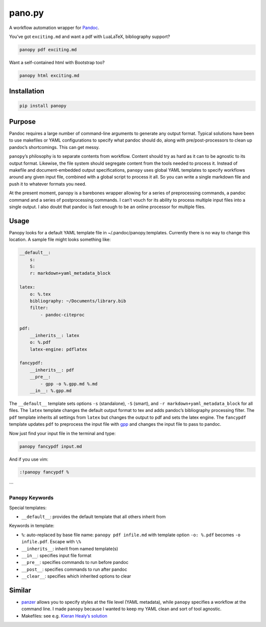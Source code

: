 pano.py
=======

A workflow automation wrapper for
`Pandoc <http://johnmacfarlane.net/pandoc/>`__.

You’ve got ``exciting.md`` and want a pdf with LuaLaTeX, bibliography
support?

.. code:: sh

    panopy pdf exciting.md

Want a self-contained html with Bootstrap too?

.. code:: sh

    panopy html exciting.md

Installation
------------

.. code:: sh

    pip install panopy

Purpose
-------

Pandoc requires a large number of command-line arguments to generate any
output format. Typical solutions have been to use makefiles or YAML
configurations to specify what pandoc should do, along with
pre/post-processors to clean up pandoc’s shortcomings. This can get
messy.

``panopy``\ ’s philosophy is to separate contents from workflow. Content
should try as hard as it can to be agnostic to its output format.
Likewise, the file system should segregate content from the tools needed
to process it. Instead of makefile and document-embedded output
specifications, ``panopy`` uses global YAML templates to specify
workflows around any given input file, combined with a global script to
process it all. So you can write a single markdown file and push it to
whatever formats you need.

At the present moment, panopy is a barebones wrapper allowing for a
series of preprocessing commands, a pandoc command and a series of
postprocessing commands. I can’t vouch for its ability to process
multiple input files into a single output. I also doubt that pandoc is
fast enough to be an online processor for multiple files.

Usage
-----

Panopy looks for a default YAML template file in
~/.pandoc/panopy.templates. Currently there is no way to change this
location. A sample file might looks something like:

.. code:: yaml

    __default__:
        s:
        S:
        r: markdown+yaml_metadata_block

    latex:
        o: %.tex
        bibliography: ~/Documents/library.bib
        filter:
            - pandoc-citeproc

    pdf:
        __inherits__: latex
        o: %.pdf
        latex-engine: pdflatex

    fancypdf:
        __inherits__: pdf
        __pre__:
            - gpp -o %.gpp.md %.md
        __in__: %.gpp.md

The ``__default__`` template sets options ``-s`` (standalone), ``-S``
(smart), and ``-r markdown+yaml_metadata_block`` for all files. The
``latex`` template changes the default output format to tex and adds
pandoc’s bibliography processing filter. The ``pdf`` template inherits
all settings from ``latex`` but changes the output to pdf and sets the
latex engine. The ``fancypdf`` template updates ``pdf`` to preprocess
the input file with
`gpp <http://files.nothingisreal.com/software/gpp/gpp.html>`__ and
changes the input file to pass to pandoc.

Now just find your input file in the terminal and type:

.. code:: sh

    panopy fancypdf input.md

And if you use vim:

.. code:: vim

    :!panopy fancypdf %

\`\`\`

Panopy Keywords
~~~~~~~~~~~~~~~

Special templates:

-  ``__default__``: provides the default template that all others
   inherit from

Keywords in template:

-  ``%``: auto-replaced by base file name: ``panopy pdf infile.md`` with
   template option ``-o: %.pdf`` becomes ``-o infile.pdf``. Escape with
   ``\%``
-  ``__inherits__``: inherit from named template(s)
-  ``__in__``: specifies input file format
-  ``__pre__``: specifies commands to run before pandoc
-  ``__post__``: specifies commands to run after pandoc
-  ``__clear__``: specifies which inherited options to clear

Similar
-------

-  `panzer <https://github.com/msprev/panzer>`__ allows you to specify
   styles at the file level (YAML metadata), while ``panopy`` specifies
   a workflow at the command line. I made ``panopy`` because I wanted to
   keep my YAML clean and sort of tool agnostic.

-  Makefiles: see e.g. `Kieran Healy’s
   solution <http://kieranhealy.org/blog/archives/2014/01/23/plain-text/>`__

